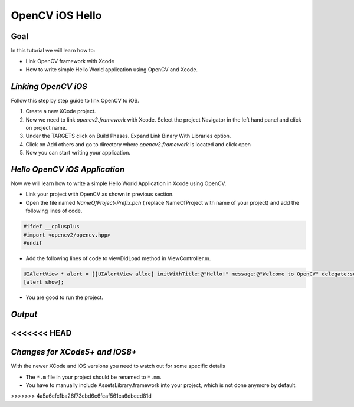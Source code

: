 .. _OpenCViOSHelloWorld:

OpenCV iOS Hello
*******************************

Goal
====

In this tutorial we will learn how to:

.. container:: enumeratevisibleitemswithsquare

   *  Link OpenCV framework with Xcode
   *  How to write simple Hello World application using OpenCV and Xcode.

*Linking OpenCV iOS*
======================
Follow this step by step guide to link OpenCV to iOS.

1. Create a new XCode project.

2. Now we need to link *opencv2.framework* with Xcode. Select the project Navigator in the left hand panel and click on project name.

3. Under the TARGETS click on Build Phases. Expand Link Binary With Libraries option.

4. Click on Add others and go to directory where *opencv2.framework* is located and click open

5. Now you can start writing your application.

.. image:: images/linking_opencv_ios.png
     :alt: OpenCV iOS in Xcode
     :align: center

*Hello OpenCV iOS Application*
===============================

Now we will learn how to write a simple Hello World Application in Xcode using OpenCV.

.. container:: enumeratevisibleitemswithsquare

   * Link your project with OpenCV as shown in previous section.
   * Open the file named *NameOfProject-Prefix.pch* ( replace NameOfProject with name of your project) and add the following lines of code.

.. code-block:: cpp

        #ifdef __cplusplus
        #import <opencv2/opencv.hpp>
        #endif

.. image:: images/header_directive.png
     :alt: header
     :align: center

.. container:: enumeratevisibleitemswithsquare

   * Add the following lines of code to viewDidLoad method in ViewController.m.
.. code-block:: cpp

    UIAlertView * alert = [[UIAlertView alloc] initWithTitle:@"Hello!" message:@"Welcome to OpenCV" delegate:self cancelButtonTitle:@"Continue" otherButtonTitles:nil];
    [alert show];

.. image:: images/view_did_load.png
     :alt: view did load
     :align: center

.. container:: enumeratevisibleitemswithsquare

   * You are good to run the project.

*Output*
=========

.. image:: images/output.png
     :alt: output
     :align: center
<<<<<<< HEAD
=======

*Changes for XCode5+ and iOS8+*
===============================

With the newer XCode and iOS versions you need to watch out for some specific details

.. container:: enumerateattentionpoints

   * The ``*.m`` file in your project should be renamed to ``*.mm``.
   * You have to manually include AssetsLibrary.framework into your project, which is not done anymore by default.
>>>>>>> 4a5a6cfc1ba26f73cbd6c6fcaf561ca6dbced81d
